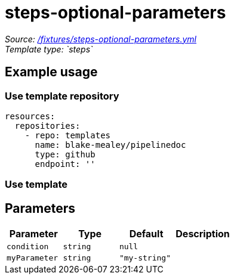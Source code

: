 // this file was generated by pipelinedoc v1.8.0-development-asciidoc - do not modify directly

= steps-optional-parameters



_Source: link:/fixtures/steps-optional-parameters.yml[/fixtures/steps-optional-parameters.yml]_ +
_Template type: `steps`_ +







== Example usage

=== Use template repository

[source, yaml]
----
resources:
  repositories:
    - repo: templates
      name: blake-mealey/pipelinedoc
      type: github
      endpoint: ''
----


=== Use template









== Parameters

[options="header"]
|===
| Parameter            | Type                   | Default                   | Description
| `condition` | `string` | `null` | 
| `myParameter` | `string` | `"my-string"` | 
|===
